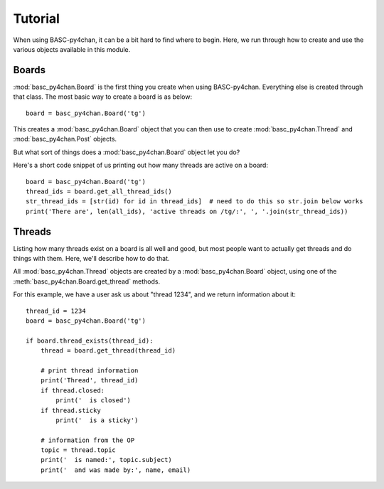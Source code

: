 Tutorial
========

When using BASC-py4chan, it can be a bit hard to find where to begin. Here, we run through how to create and use the various objects available in this module.


Boards
------
:mod:`basc_py4chan.Board` is the first thing you create when using BASC-py4chan. Everything else is created through that class. The most basic way to create a board is as below::

    board = basc_py4chan.Board('tg')

This creates a :mod:`basc_py4chan.Board` object that you can then use to create :mod:`basc_py4chan.Thread` and :mod:`basc_py4chan.Post` objects.

But what sort of things does a :mod:`basc_py4chan.Board` object let you do?

Here's a short code snippet of us printing out how many threads are active on a board::

    board = basc_py4chan.Board('tg')
    thread_ids = board.get_all_thread_ids()
    str_thread_ids = [str(id) for id in thread_ids]  # need to do this so str.join below works
    print('There are', len(all_ids), 'active threads on /tg/:', ', '.join(str_thread_ids))


Threads
-------
Listing how many threads exist on a board is all well and good, but most people want to actually get threads and do things with them. Here, we'll describe how to do that.

All :mod:`basc_py4chan.Thread` objects are created by a :mod:`basc_py4chan.Board` object, using one of the :meth:`basc_py4chan.Board.get_thread` methods.

For this example, we have a user ask us about "thread 1234", and we return information about it::

    thread_id = 1234
    board = basc_py4chan.Board('tg')

    if board.thread_exists(thread_id):
        thread = board.get_thread(thread_id)

        # print thread information
        print('Thread', thread_id)
        if thread.closed:
            print('  is closed')
        if thread.sticky
            print('  is a sticky')

        # information from the OP
        topic = thread.topic
        print('  is named:', topic.subject)
        print('  and was made by:', name, email)
